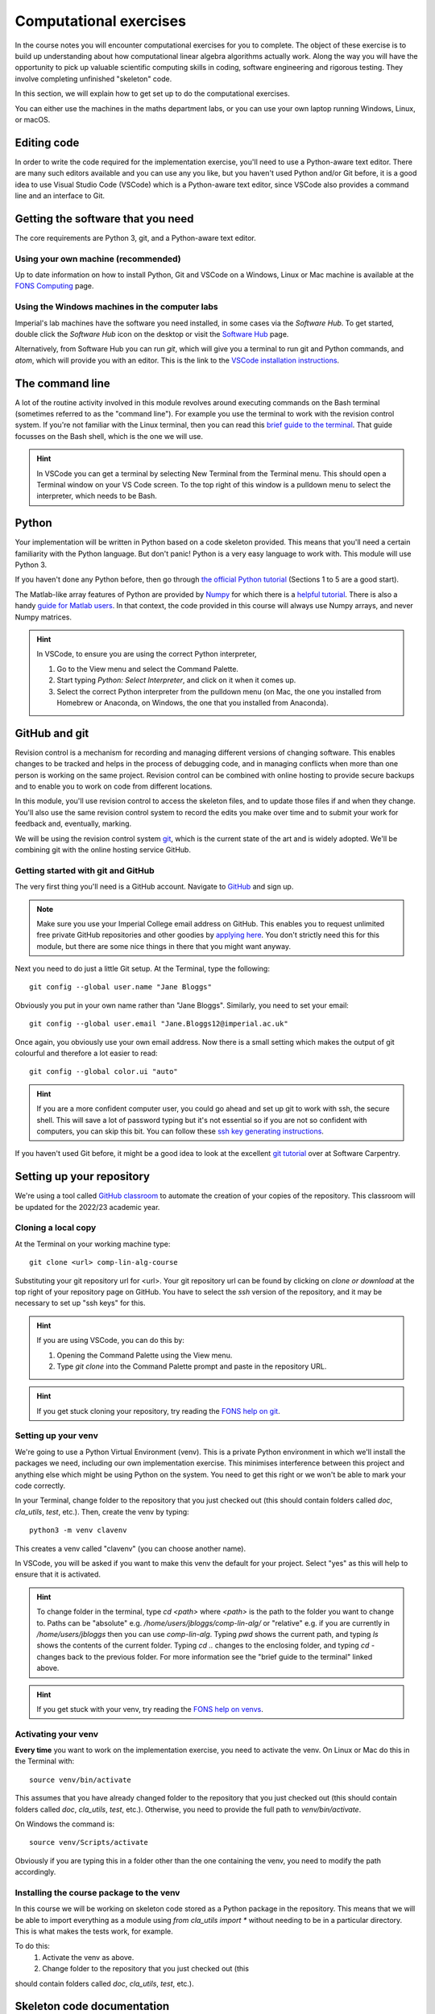 =========================
 Computational exercises
=========================

In the course notes you will encounter computational exercises for you
to complete.  The object of these exercise is to build up
understanding about how computational linear algebra algorithms
actually work. Along the way you will have the opportunity to pick up
valuable scientific computing skills in coding, software engineering
and rigorous testing. They involve completing unfinished "skeleton"
code.

In this section, we will explain how to get set up to do the
computational exercises.

You can either use the machines in the maths department labs, or
you can use your own laptop running Windows, Linux, or macOS. 

Editing code
============

In order to write the code required for the implementation exercise,
you'll need to use a Python-aware text editor. There are many such
editors available and you can use any you like, but you haven't used
Python and/or Git before, it is a good idea to use Visual Studio Code
(VSCode) which is a Python-aware text editor, since VSCode also
provides a command line and an interface to Git.

Getting the software that you need
==================================

The
core requirements are Python 3, git, and a Python-aware text editor.

Using your own machine (recommended)
------------------------------------

Up to date information on how to install Python, Git and VSCode on a
Windows, Linux or Mac machine is available at the `FONS Computing
<https://imperial-fons-computing.github.io/>`_ page.


Using the Windows machines in the computer labs
-----------------------------------------------

Imperial's lab machines have the software you need installed, in some
cases via the `Software Hub`. To get started, double click the
`Software Hub` icon on the desktop or visit the `Software Hub
<https://softwarehub.imperial.ac.uk/>`_ page.

Alternatively, from Software Hub you can run `git`, which will give
you a terminal to run git and Python commands, and `atom`, which will
provide you with an editor. This is the link to the `VSCode
installation instructions
<https://imperial-fons-computing.github.io/vscode.html>`_.

The command line
================

A lot of the routine activity involved in this module revolves around
executing commands on the Bash terminal (sometimes referred to as the
"command line"). For example you use the terminal to work with the
revision control system. If you're not familiar with the Linux
terminal, then you can read this `brief guide to the terminal
<http://www.tuxarena.com/static/intro_linux_cli.php>`_. That guide
focusses on the Bash shell, which is the one we will use.

.. hint::

   In VSCode you can get a terminal by selecting New Terminal from the
   Terminal menu. This should open a Terminal window on your VS Code
   screen.  To the top right of this window is a pulldown menu to
   select the interpreter, which needs to be Bash.

Python
======

Your implementation will be written in Python based on a code skeleton
provided. This means that you'll need a certain familiarity with the
Python language. But don't panic! Python is a very easy language to
work with. This module will use Python 3. 

If you haven't done any Python before, then go through `the official
Python tutorial <https://docs.python.org/3/tutorial/index.html>`_
(Sections 1 to 5 are a good start).

The Matlab-like array features of Python are provided by `Numpy
<http://www.numpy.org/>`_ for which there is a `helpful tutorial
<http://wiki.scipy.org/Tentative_NumPy_Tutorial>`_. There is also a
handy `guide for Matlab users
<http://wiki.scipy.org/NumPy_for_Matlab_Users>`_. In that context, the
code provided in this course will always use Numpy arrays, and never
Numpy matrices.

.. hint::

   In VSCode, to ensure you are using the correct Python interpreter,

   1. Go to the View menu and select the Command Palette.
   2. Start typing `Python: Select Interpreter`, and click on it when it
      comes up.
   3. Select the correct Python interpreter from the pulldown menu (on
      Mac, the one you installed from Homebrew or Anaconda, on
      Windows, the one that you installed from Anaconda).
   
.. _bitbucket-git:

GitHub and git
==============

Revision control is a mechanism for recording and managing different
versions of changing software. This enables changes to be tracked and
helps in the process of debugging code, and in managing conflicts when
more than one person is working on the same project. Revision control
can be combined with online hosting to provide secure backups and to
enable you to work on code from different locations.

In this module, you'll use revision control to access the skeleton
files, and to update those files if and when they change. You'll also
use the same revision control system to record the edits you make over
time and to submit your work for feedback and, eventually, marking.

We will be using the revision control system `git
<http://git-scm.com/>`_, which is the current state of the art and is
widely adopted. We'll be combining git with the online hosting service GitHub.

Getting started with git and GitHub
-----------------------------------

The very first thing you'll need is a GitHub account. Navigate to
`GitHub <https://github.com/>`_ and sign up.

.. note::

   Make sure you use your Imperial College email address on
   GitHub. This enables you to request unlimited free private GitHub
   repositories and other goodies by `applying here
   <https://education.github.com/pack>`_. You don't strictly need this
   for this module, but there are some nice things in there that you
   might want anyway.

Next you need to do just a little Git setup. At the Terminal, type the
following::
  
  git config --global user.name "Jane Bloggs"

Obviously you put in your own name rather than "Jane Bloggs". Similarly, you need to set your email::

  git config --global user.email "Jane.Bloggs12@imperial.ac.uk"

Once again, you obviously use your own email address. Now there is a
small setting which makes the output of git colourful and therefore a
lot easier to read::
  
  git config --global color.ui "auto"

.. hint::

   If you are a more confident computer user, you could go ahead and
   set up git to work with ssh, the secure shell. This will save a lot
   of password typing but it's not essential so if you are not so
   confident with computers, you can skip this bit. You can follow these `ssh key generating instructions
   <https://help.github.com/articles/generating-an-ssh-key/>`_.
   
If you haven't used Git before, it might be a good idea to look at the
excellent `git tutorial <https://swcarpentry.github.io/git-novice/>`_
over at Software Carpentry.

Setting up your repository
==========================

We're using a tool called `GitHub classroom
<https://classroom.github.com>`_ to automate the creation of your
copies of the repository. This classroom will be updated for the
2022/23 academic year.

Cloning a local copy
--------------------

At the Terminal on your working machine type::

  git clone <url> comp-lin-alg-course

Substituting your git repository url for <url>. Your git repository
url can be found by clicking on `clone or download` at the top right
of your repository page on GitHub. You have to select the `ssh` version
of the repository, and it may be necessary to set up "ssh keys" for this.


.. hint::

   If you are using VSCode, you can do this by:

   1. Opening the Command Palette using the View menu.
   2. Type `git clone` into the Command Palette prompt and paste in
      the repository URL.



.. hint::

   If you get stuck cloning your repository, try reading the `FONS help on git
   <https://imperial-fons-computing.github.io/git.html>`_.

Setting up your venv
--------------------

We're going to use a Python Virtual Environment (venv). This is a
private Python environment in which we'll install the packages we
need, including our own implementation exercise. This minimises
interference between this project and anything else which might be
using Python on the system.  You need to get this right or we won't be
able to mark your code correctly.

In your Terminal, change folder to the repository that you just
checked out (this should contain folders called `doc`, `cla_utils`,
`test`, etc.). Then, create the venv by typing::

  python3 -m venv clavenv

This creates a venv called "clavenv" (you can choose another name).

In VSCode, you will be asked if you want to make this venv the default
for your project. Select "yes" as this will help to ensure that it is
activated.

.. hint::

   To change folder in the terminal, type `cd <path>` where `<path>`
   is the path to the folder you want to change to. Paths can be
   "absolute" e.g. `/home/users/jbloggs/comp-lin-alg/` or "relative"
   e.g. if you are currently in `/home/users/jbloggs` then you can use
   `comp-lin-alg`.  Typing `pwd` shows the current path, and typing
   `ls` shows the contents of the current folder.  Typing `cd ..`
   changes to the enclosing folder, and typing `cd -` changes back to
   the previous folder. For more information see the "brief guide to
   the terminal" linked above.

.. hint::

   If you get stuck with your venv, try reading the `FONS help on venvs
   <https://imperial-fons-computing.github.io/python.html#python-virtual-environments>`_.

Activating your venv
--------------------

**Every time** you want to work on the implementation exercise, you need
to activate the venv. On Linux or Mac do this in the Terminal with::

  source venv/bin/activate

This assumes that you have already changed folder to the repository
that you just checked out (this should contain folders called `doc`,
`cla_utils`, `test`, etc.). Otherwise, you need to provide the full
path to `venv/bin/activate`.
  
On Windows the command is::

  source venv/Scripts/activate

Obviously if you are typing this in a folder other than the one
containing the venv, you need to modify the path accordingly.

Installing the course package to the venv
-----------------------------------------

In this course we will be working on skeleton code stored as a Python
package in the repository. This means that we will be able to import
everything as a module using `from cla_utils import *` without needing
to be in a particular directory. This is what makes the tests work,
for example.

To do this:
   1. Activate the venv as above.
   2. Change folder to the repository that you just checked out (this
should contain folders called `doc`, `cla_utils`, `test`, etc.).

Skeleton code documentation
===========================

There is web documentation for the complete :doc:`cla_utils`. There is
also an :ref:`alphabetical index <genindex>` and a :ref:`search page<search>`.

How to do the computational exercises
=====================================

For the computational exercises, quite a lot of the coding
infrastructure you will need is provided already. Your task is to
write the crucial mathematical operations at key points, as described
on this website.

The code on which you will build is in the ``cla_utils`` folder of
your repository. The code has embedded documentation which is used to
build the :doc:`cla_utils` web documentation.

As you do the exercises, **commit your code** to your repository. This
will build up your computational exercise solution sets. You should
commit code early and often - small commits are easier to understand
and debug than large ones. **Do not commit to the feedback branch**
This branch is just there so that we can provide feedback on your
changes to the main branch.


Testing your work
=================

As you complete the exercises, there will often be test scripts which
exercise the code you have just written. These are located in the
``test`` folder and employ the `pytest <http://pytest.org/>`_
testing framework. You run the tests with:: 

   py.test test_script.py

from the bash Terminal, replacing ``test_script.py`` with the appropriate
test file name. The ``-x`` option to ``py.test`` will cause the test
to stop at the first failure it finds, which is often the best place
to start fixing a problem. For those familiar with debuggers, the
``--pdb`` option will drop you into the Python debugger at the first
error.

You can also run all the tests by running ``py.test`` on the tests
folder. This works particularly well with the -x option, resulting
in the tests being run in course order and stopping at the first
failing test::

  py.test -x tests/


Coding style and commenting
===========================

Computer code is not just functional, it also conveys information to
the reader. It is important to write clear, intelligible code. **The
readability and clarity of your code will count for marks**.

The Python community has agreed standards for coding, which are
documented in `PEP8
<https://www.python.org/dev/peps/pep-0008/>`_. There are programs and
editor modes which can help you with this. The skeleton implementation
follows PEP8 quite closely. You are encouraged, especially if you are
a more experienced programmer, to follow PEP8 in your
implementation. However nobody is going to lose marks for PEP8
failures.
